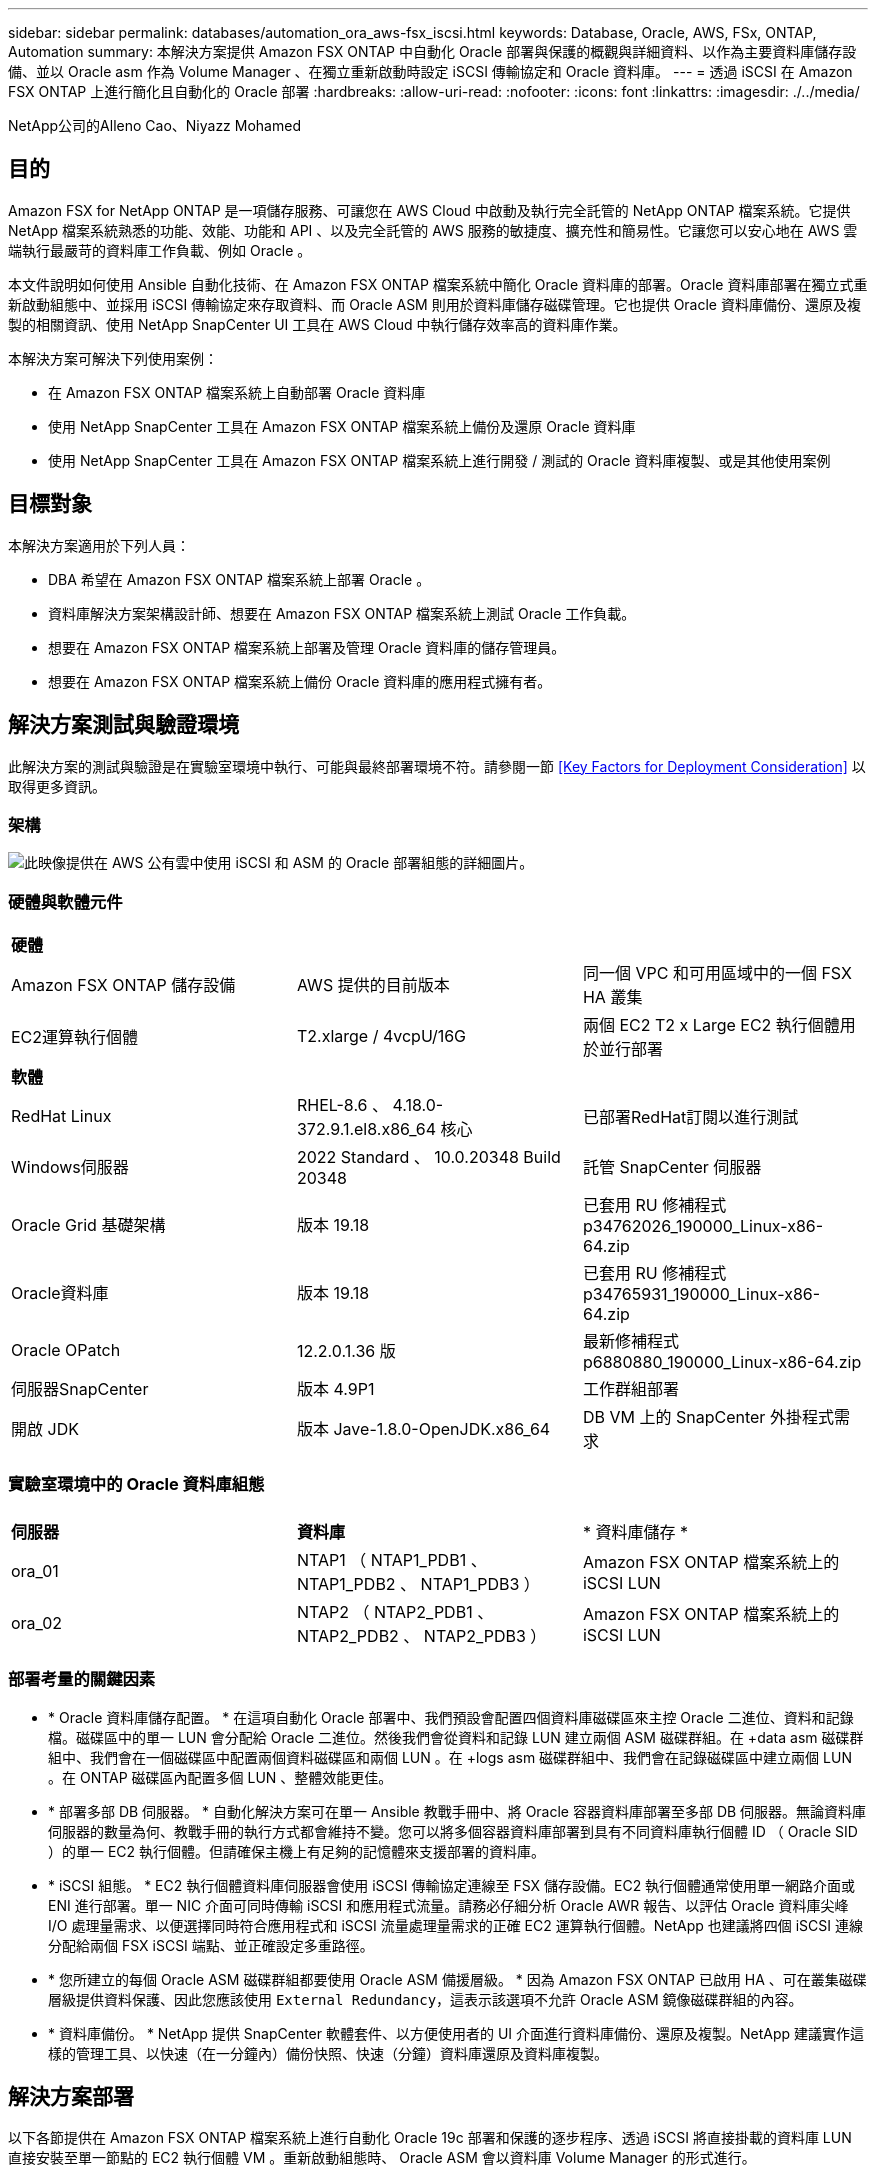 ---
sidebar: sidebar 
permalink: databases/automation_ora_aws-fsx_iscsi.html 
keywords: Database, Oracle, AWS, FSx, ONTAP, Automation 
summary: 本解決方案提供 Amazon FSX ONTAP 中自動化 Oracle 部署與保護的概觀與詳細資料、以作為主要資料庫儲存設備、並以 Oracle asm 作為 Volume Manager 、在獨立重新啟動時設定 iSCSI 傳輸協定和 Oracle 資料庫。 
---
= 透過 iSCSI 在 Amazon FSX ONTAP 上進行簡化且自動化的 Oracle 部署
:hardbreaks:
:allow-uri-read: 
:nofooter: 
:icons: font
:linkattrs: 
:imagesdir: ./../media/


NetApp公司的Alleno Cao、Niyazz Mohamed



== 目的

Amazon FSX for NetApp ONTAP 是一項儲存服務、可讓您在 AWS Cloud 中啟動及執行完全託管的 NetApp ONTAP 檔案系統。它提供 NetApp 檔案系統熟悉的功能、效能、功能和 API 、以及完全託管的 AWS 服務的敏捷度、擴充性和簡易性。它讓您可以安心地在 AWS 雲端執行最嚴苛的資料庫工作負載、例如 Oracle 。

本文件說明如何使用 Ansible 自動化技術、在 Amazon FSX ONTAP 檔案系統中簡化 Oracle 資料庫的部署。Oracle 資料庫部署在獨立式重新啟動組態中、並採用 iSCSI 傳輸協定來存取資料、而 Oracle ASM 則用於資料庫儲存磁碟管理。它也提供 Oracle 資料庫備份、還原及複製的相關資訊、使用 NetApp SnapCenter UI 工具在 AWS Cloud 中執行儲存效率高的資料庫作業。

本解決方案可解決下列使用案例：

* 在 Amazon FSX ONTAP 檔案系統上自動部署 Oracle 資料庫
* 使用 NetApp SnapCenter 工具在 Amazon FSX ONTAP 檔案系統上備份及還原 Oracle 資料庫
* 使用 NetApp SnapCenter 工具在 Amazon FSX ONTAP 檔案系統上進行開發 / 測試的 Oracle 資料庫複製、或是其他使用案例




== 目標對象

本解決方案適用於下列人員：

* DBA 希望在 Amazon FSX ONTAP 檔案系統上部署 Oracle 。
* 資料庫解決方案架構設計師、想要在 Amazon FSX ONTAP 檔案系統上測試 Oracle 工作負載。
* 想要在 Amazon FSX ONTAP 檔案系統上部署及管理 Oracle 資料庫的儲存管理員。
* 想要在 Amazon FSX ONTAP 檔案系統上備份 Oracle 資料庫的應用程式擁有者。




== 解決方案測試與驗證環境

此解決方案的測試與驗證是在實驗室環境中執行、可能與最終部署環境不符。請參閱一節 <<Key Factors for Deployment Consideration>> 以取得更多資訊。



=== 架構

image::automation_ora_aws-fsx_iscsi_archit.png[此映像提供在 AWS 公有雲中使用 iSCSI 和 ASM 的 Oracle 部署組態的詳細圖片。]



=== 硬體與軟體元件

[cols="33%, 33%, 33%"]
|===


3+| *硬體* 


| Amazon FSX ONTAP 儲存設備 | AWS 提供的目前版本 | 同一個 VPC 和可用區域中的一個 FSX HA 叢集 


| EC2運算執行個體 | T2.xlarge / 4vcpU/16G | 兩個 EC2 T2 x Large EC2 執行個體用於並行部署 


3+| *軟體* 


| RedHat Linux | RHEL-8.6 、 4.18.0-372.9.1.el8.x86_64 核心 | 已部署RedHat訂閱以進行測試 


| Windows伺服器 | 2022 Standard 、 10.0.20348 Build 20348 | 託管 SnapCenter 伺服器 


| Oracle Grid 基礎架構 | 版本 19.18 | 已套用 RU 修補程式 p34762026_190000_Linux-x86-64.zip 


| Oracle資料庫 | 版本 19.18 | 已套用 RU 修補程式 p34765931_190000_Linux-x86-64.zip 


| Oracle OPatch | 12.2.0.1.36 版 | 最新修補程式 p6880880_190000_Linux-x86-64.zip 


| 伺服器SnapCenter | 版本 4.9P1 | 工作群組部署 


| 開啟 JDK | 版本 Jave-1.8.0-OpenJDK.x86_64 | DB VM 上的 SnapCenter 外掛程式需求 
|===


=== 實驗室環境中的 Oracle 資料庫組態

[cols="33%, 33%, 33%"]
|===


3+|  


| *伺服器* | *資料庫* | * 資料庫儲存 * 


| ora_01 | NTAP1 （ NTAP1_PDB1 、 NTAP1_PDB2 、 NTAP1_PDB3 ） | Amazon FSX ONTAP 檔案系統上的 iSCSI LUN 


| ora_02 | NTAP2 （ NTAP2_PDB1 、 NTAP2_PDB2 、 NTAP2_PDB3 ） | Amazon FSX ONTAP 檔案系統上的 iSCSI LUN 
|===


=== 部署考量的關鍵因素

* * Oracle 資料庫儲存配置。 * 在這項自動化 Oracle 部署中、我們預設會配置四個資料庫磁碟區來主控 Oracle 二進位、資料和記錄檔。磁碟區中的單一 LUN 會分配給 Oracle 二進位。然後我們會從資料和記錄 LUN 建立兩個 ASM 磁碟群組。在 +data asm 磁碟群組中、我們會在一個磁碟區中配置兩個資料磁碟區和兩個 LUN 。在 +logs asm 磁碟群組中、我們會在記錄磁碟區中建立兩個 LUN 。在 ONTAP 磁碟區內配置多個 LUN 、整體效能更佳。
* * 部署多部 DB 伺服器。 * 自動化解決方案可在單一 Ansible 教戰手冊中、將 Oracle 容器資料庫部署至多部 DB 伺服器。無論資料庫伺服器的數量為何、教戰手冊的執行方式都會維持不變。您可以將多個容器資料庫部署到具有不同資料庫執行個體 ID （ Oracle SID ）的單一 EC2 執行個體。但請確保主機上有足夠的記憶體來支援部署的資料庫。
* * iSCSI 組態。 * EC2 執行個體資料庫伺服器會使用 iSCSI 傳輸協定連線至 FSX 儲存設備。EC2 執行個體通常使用單一網路介面或 ENI 進行部署。單一 NIC 介面可同時傳輸 iSCSI 和應用程式流量。請務必仔細分析 Oracle AWR 報告、以評估 Oracle 資料庫尖峰 I/O 處理量需求、以便選擇同時符合應用程式和 iSCSI 流量處理量需求的正確 EC2 運算執行個體。NetApp 也建議將四個 iSCSI 連線分配給兩個 FSX iSCSI 端點、並正確設定多重路徑。
* * 您所建立的每個 Oracle ASM 磁碟群組都要使用 Oracle ASM 備援層級。 * 因為 Amazon FSX ONTAP 已啟用 HA 、可在叢集磁碟層級提供資料保護、因此您應該使用 `External Redundancy`，這表示該選項不允許 Oracle ASM 鏡像磁碟群組的內容。
* * 資料庫備份。 * NetApp 提供 SnapCenter 軟體套件、以方便使用者的 UI 介面進行資料庫備份、還原及複製。NetApp 建議實作這樣的管理工具、以快速（在一分鐘內）備份快照、快速（分鐘）資料庫還原及資料庫複製。




== 解決方案部署

以下各節提供在 Amazon FSX ONTAP 檔案系統上進行自動化 Oracle 19c 部署和保護的逐步程序、透過 iSCSI 將直接掛載的資料庫 LUN 直接安裝至單一節點的 EC2 執行個體 VM 。重新啟動組態時、 Oracle ASM 會以資料庫 Volume Manager 的形式進行。



=== 部署的先決條件

[%collapsible]
====
部署需要下列先決條件。

. 已設定AWS帳戶、並已在AWS帳戶中建立必要的VPC和網路區段。
. 從 AWS EC2 主控台、將 EC2 Linux 執行個體部署為 Oracle DB 伺服器。為 EC2 使用者啟用 SSH 私密 / 公開金鑰驗證。如需環境設定的詳細資訊、請參閱上一節的架構圖表。另請檢閱 link:https://docs.aws.amazon.com/AWSEC2/latest/UserGuide/concepts.html["Linux執行個體使用指南"^] 以取得更多資訊。
. 從 AWS FSX 主控台、佈建符合需求的 Amazon FSX ONTAP 檔案系統。檢閱文件 link:https://docs.aws.amazon.com/fsx/latest/ONTAPGuide/creating-file-systems.html["為SfSX. ONTAP 檔案系統建立FSX"^] 以取得逐步指示。
. 您可以使用下列 Terraform 自動化工具組來執行步驟 2 和 3 、此工具組會建立名為的 EC2 執行個體 `ora_01` 以及名為的 FSX 檔案系統 `fsx_01`。請仔細檢閱指示內容、並在執行前變更變數以符合您的環境。您可以根據自己的部署需求輕鬆修改範本。
+
[source, cli]
----
git clone https://github.com/NetApp-Automation/na_aws_fsx_ec2_deploy.git
----
. 在安裝最新版 Ansible 和 Git 的情況下、將 EC2 Linux 執行個體配置為 Ansible 控制器節點。如需詳細資訊、請參閱下列連結： link:https://docs.netapp.com/us-en/netapp-solutions/automation/getting-started.html["NetApp解決方案自動化入門"^] 在第 - 節中
`Setup the Ansible Control Node for CLI deployments on RHEL / CentOS` 或
`Setup the Ansible Control Node for CLI deployments on Ubuntu / Debian`。
. 佈建 Windows 伺服器以使用最新版本執行 NetApp SnapCenter UI 工具。如需詳細資訊、請參閱下列連結： link:https://docs.netapp.com/us-en/snapcenter/install/task_install_the_snapcenter_server_using_the_install_wizard.html["安裝SnapCenter 此伺服器"^]
. 複製適用於 iSCSI 的 NetApp Oracle 部署自動化工具套件複本。
+
[source, cli]
----
git clone https://bitbucket.ngage.netapp.com/scm/ns-bb/na_oracle_deploy_iscsi.git
----
. 在 EC2 執行個體 /tmp/archive 目錄上執行 Oracle 19c 安裝檔案之後的階段。
+
....
installer_archives:
  - "LINUX.X64_193000_grid_home.zip"
  - "p34762026_190000_Linux-x86-64.zip"
  - "LINUX.X64_193000_db_home.zip"
  - "p34765931_190000_Linux-x86-64.zip"
  - "p6880880_190000_Linux-x86-64.zip"
....
+

NOTE: 請確定您已在 Oracle VM 根磁碟區中至少分配 50 g 的空間、以便有足夠的空間來存放 Oracle 安裝檔案。

. 觀看下列影片：
+
.透過 iSCSI 在 Amazon FSX ONTAP 上簡化並自動化 Oracle 部署
video::81e389a0-d9b8-495c-883b-b0d701710847[panopto,width=360]


====


=== 自動化參數檔案

[%collapsible]
====
Ansible 教戰手冊使用預先定義的參數執行資料庫安裝和組態工作。對於此 Oracle 自動化解決方案、有三個使用者定義的參數檔案需要使用者輸入才能執行教戰手冊。

* 主機：定義自動化教戰手冊所針對的目標。
* VARS/vars.yml - 定義適用於所有目標的變數的全域變數檔案。
* host_vars/host_name.yml - 定義僅適用於命名目標的變數的本機變數檔案。在我們的使用案例中、這些是 Oracle DB 伺服器。


除了這些使用者定義的變數檔案之外、還有幾個預設變數檔案、其中包含預設參數、除非必要、否則不需要變更。下列各節說明如何設定使用者定義的變數檔案。

====


=== 參數檔組態

[%collapsible]
====
. Ansible 目標 `hosts` 檔案組態：
+
[source, shell]
----
# Enter Amazon FSx ONTAP management IP address
[ontap]
172.16.9.32

# Enter name for ec2 instance (not default IP address naming) to be deployed one by one, follow by ec2 instance IP address, and ssh private key of ec2-user for the instance.
[oracle]
ora_01 ansible_host=10.61.180.21 ansible_ssh_private_key_file=ora_01.pem
ora_02 ansible_host=10.61.180.23 ansible_ssh_private_key_file=ora_02.pem

----
. 全域 `vars/vars.yml` 檔案組態
+
[source, shell]
----
#############################################################################################################
######                 Oracle 19c deployment global user configurable variables                        ######
######                 Consolidate all variables from ONTAP, linux and oracle                          ######
#############################################################################################################

#############################################################################################################
######                 ONTAP env specific config variables                                             ######
#############################################################################################################

# Enter the supported ONTAP platform: on-prem, aws-fsx.
ontap_platform: aws-fsx

# Enter ONTAP cluster management user credentials
username: "fsxadmin"
password: "xxxxxxxx"

#############################################################################################################
###                   Linux env specific config variables                                                 ###
#############################################################################################################

# Enter RHEL subscription to enable repo
redhat_sub_username: xxxxxxxx
redhat_sub_password: "xxxxxxxx"


#############################################################################################################
###                   Oracle DB env specific config variables                                             ###
#############################################################################################################

# Enter Database domain name
db_domain: solutions.netapp.com

# Enter initial password for all required Oracle passwords. Change them after installation.
initial_pwd_all: xxxxxxxx

----
. 本機 DB 伺服器 `host_vars/host_name.yml` 組態、例如 ora_01.yml 、 ora_02.yml ...
+
[source, shell]
----
# User configurable Oracle host specific parameters

# Enter container database SID. By default, a container DB is created with 3 PDBs within the CDB
oracle_sid: NTAP1

# Enter database shared memory size or SGA. CDB is created with SGA at 75% of memory_limit, MB. The grand total of SGA should not exceed 75% available RAM on node.
memory_limit: 8192

----


====


=== 教戰手冊執行

[%collapsible]
====
自動化工具套件共有五本教戰手冊。每個工作區塊都會執行不同的工作區塊、並提供不同的用途。

....
0-all_playbook.yml - execute playbooks from 1-4 in one playbook run.
1-ansible_requirements.yml - set up Ansible controller with required libs and collections.
2-linux_config.yml - execute Linux kernel configuration on Oracle DB servers.
3-ontap_config.yml - configure ONTAP svm/volumes/luns for Oracle database and grant DB server access to luns.
4-oracle_config.yml - install and configure Oracle on DB servers for grid infrastructure and create a container database.
5-destroy.yml - optional to undo the environment to dismantle all.
....
有三個選項可用來執行具有下列命令的教戰手冊。

. 一次執行所有教戰手冊。
+
[source, cli]
----
ansible-playbook -i hosts 0-all_playbook.yml -u ec2-user -e @vars/vars.yml
----
. 一次執行一個教戰手冊、編號順序為 1-4 。
+
[source, cli]]
----
ansible-playbook -i hosts 1-ansible_requirements.yml -u ec2-user -e @vars/vars.yml
----
+
[source, cli]
----
ansible-playbook -i hosts 2-linux_config.yml -u ec2-user -e @vars/vars.yml
----
+
[source, cli]
----
ansible-playbook -i hosts 3-ontap_config.yml -u ec2-user -e @vars/vars.yml
----
+
[source, cli]
----
ansible-playbook -i hosts 4-oracle_config.yml -u ec2-user -e @vars/vars.yml
----
. 使用標記執行 0-all_playbook.yml 。
+
[source, cli]
----
ansible-playbook -i hosts 0-all_playbook.yml -u ec2-user -e @vars/vars.yml -t ansible_requirements
----
+
[source, cli]
----
ansible-playbook -i hosts 0-all_playbook.yml -u ec2-user -e @vars/vars.yml -t linux_config
----
+
[source, cli]
----
ansible-playbook -i hosts 0-all_playbook.yml -u ec2-user -e @vars/vars.yml -t ontap_config
----
+
[source, cli]
----
ansible-playbook -i hosts 0-all_playbook.yml -u ec2-user -e @vars/vars.yml -t oracle_config
----
. 復原環境
+
[source, cli]
----
ansible-playbook -i hosts 5-destroy.yml -u ec2-user -e @vars/vars.yml
----


====


=== 執行後驗證

[%collapsible]
====
執行教戰手冊後、以 Oracle 使用者身分登入 Oracle DB 伺服器、以驗證 Oracle 網格基礎架構和資料庫是否已成功建立。以下是主機 ora_01 上 Oracle 資料庫驗證的範例。

. 驗證 EC2 執行個體上的 Oracle Container 資料庫
+
....

[admin@ansiblectl na_oracle_deploy_iscsi]$ ssh -i ora_01.pem ec2-user@172.30.15.40
Last login: Fri Dec  8 17:14:21 2023 from 10.61.180.18
[ec2-user@ip-172-30-15-40 ~]$ uname -a
Linux ip-172-30-15-40.ec2.internal 4.18.0-372.9.1.el8.x86_64 #1 SMP Fri Apr 15 22:12:19 EDT 2022 x86_64 x86_64 x86_64 GNU/Linux

[ec2-user@ip-172-30-15-40 ~]$ sudo su
[root@ip-172-30-15-40 ec2-user]# su - oracle
Last login: Fri Dec  8 16:25:52 UTC 2023 on pts/0
[oracle@ip-172-30-15-40 ~]$ sqlplus / as sysdba

SQL*Plus: Release 19.0.0.0.0 - Production on Fri Dec 8 18:18:20 2023
Version 19.18.0.0.0

Copyright (c) 1982, 2022, Oracle.  All rights reserved.


Connected to:
Oracle Database 19c Enterprise Edition Release 19.0.0.0.0 - Production
Version 19.18.0.0.0

SQL> select name, open_mode, log_mode from v$database;

NAME      OPEN_MODE            LOG_MODE
--------- -------------------- ------------
NTAP1     READ WRITE           ARCHIVELOG

SQL> show pdbs

    CON_ID CON_NAME                       OPEN MODE  RESTRICTED
---------- ------------------------------ ---------- ----------
         2 PDB$SEED                       READ ONLY  NO
         3 NTAP1_PDB1                     READ WRITE NO
         4 NTAP1_PDB2                     READ WRITE NO
         5 NTAP1_PDB3                     READ WRITE NO
SQL> select name from v$datafile;

NAME
--------------------------------------------------------------------------------
+DATA/NTAP1/DATAFILE/system.257.1155055419
+DATA/NTAP1/DATAFILE/sysaux.258.1155055463
+DATA/NTAP1/DATAFILE/undotbs1.259.1155055489
+DATA/NTAP1/86B637B62FE07A65E053F706E80A27CA/DATAFILE/system.266.1155056241
+DATA/NTAP1/86B637B62FE07A65E053F706E80A27CA/DATAFILE/sysaux.267.1155056241
+DATA/NTAP1/DATAFILE/users.260.1155055489
+DATA/NTAP1/86B637B62FE07A65E053F706E80A27CA/DATAFILE/undotbs1.268.1155056241
+DATA/NTAP1/0C03AAFA7C6FD2E5E063280F1EACFBE0/DATAFILE/system.272.1155057059
+DATA/NTAP1/0C03AAFA7C6FD2E5E063280F1EACFBE0/DATAFILE/sysaux.273.1155057059
+DATA/NTAP1/0C03AAFA7C6FD2E5E063280F1EACFBE0/DATAFILE/undotbs1.271.1155057059
+DATA/NTAP1/0C03AAFA7C6FD2E5E063280F1EACFBE0/DATAFILE/users.275.1155057075

NAME
--------------------------------------------------------------------------------
+DATA/NTAP1/0C03AC0089ACD352E063280F1EAC12BD/DATAFILE/system.277.1155057075
+DATA/NTAP1/0C03AC0089ACD352E063280F1EAC12BD/DATAFILE/sysaux.278.1155057075
+DATA/NTAP1/0C03AC0089ACD352E063280F1EAC12BD/DATAFILE/undotbs1.276.1155057075
+DATA/NTAP1/0C03AC0089ACD352E063280F1EAC12BD/DATAFILE/users.280.1155057091
+DATA/NTAP1/0C03ACEABA54D386E063280F1EACE573/DATAFILE/system.282.1155057091
+DATA/NTAP1/0C03ACEABA54D386E063280F1EACE573/DATAFILE/sysaux.283.1155057091
+DATA/NTAP1/0C03ACEABA54D386E063280F1EACE573/DATAFILE/undotbs1.281.1155057091
+DATA/NTAP1/0C03ACEABA54D386E063280F1EACE573/DATAFILE/users.285.1155057105

19 rows selected.

SQL> select name from v$controlfile;

NAME
--------------------------------------------------------------------------------
+DATA/NTAP1/CONTROLFILE/current.261.1155055529
+LOGS/NTAP1/CONTROLFILE/current.256.1155055529

SQL> select member from v$logfile;

MEMBER
--------------------------------------------------------------------------------
+DATA/NTAP1/ONLINELOG/group_3.264.1155055531
+LOGS/NTAP1/ONLINELOG/group_3.259.1155055539
+DATA/NTAP1/ONLINELOG/group_2.263.1155055531
+LOGS/NTAP1/ONLINELOG/group_2.257.1155055539
+DATA/NTAP1/ONLINELOG/group_1.262.1155055531
+LOGS/NTAP1/ONLINELOG/group_1.258.1155055539

6 rows selected.

SQL> exit
Disconnected from Oracle Database 19c Enterprise Edition Release 19.0.0.0.0 - Production
Version 19.18.0.0.0

....
. 驗證 Oracle 接聽程式。
+
....

[oracle@ip-172-30-15-40 ~]$ lsnrctl status listener

LSNRCTL for Linux: Version 19.0.0.0.0 - Production on 08-DEC-2023 18:20:24

Copyright (c) 1991, 2022, Oracle.  All rights reserved.

Connecting to (DESCRIPTION=(ADDRESS=(PROTOCOL=TCP)(HOST=ip-172-30-15-40.ec2.internal)(PORT=1521)))
STATUS of the LISTENER
------------------------
Alias                     LISTENER
Version                   TNSLSNR for Linux: Version 19.0.0.0.0 - Production
Start Date                08-DEC-2023 16:26:09
Uptime                    0 days 1 hr. 54 min. 14 sec
Trace Level               off
Security                  ON: Local OS Authentication
SNMP                      OFF
Listener Parameter File   /u01/app/oracle/product/19.0.0/grid/network/admin/listener.ora
Listener Log File         /u01/app/oracle/diag/tnslsnr/ip-172-30-15-40/listener/alert/log.xml
Listening Endpoints Summary...
  (DESCRIPTION=(ADDRESS=(PROTOCOL=tcp)(HOST=ip-172-30-15-40.ec2.internal)(PORT=1521)))
  (DESCRIPTION=(ADDRESS=(PROTOCOL=ipc)(KEY=EXTPROC1521)))
  (DESCRIPTION=(ADDRESS=(PROTOCOL=tcps)(HOST=ip-172-30-15-40.ec2.internal)(PORT=5500))(Security=(my_wallet_directory=/u01/app/oracle/product/19.0.0/NTAP1/admin/NTAP1/xdb_wallet))(Presentation=HTTP)(Session=RAW))
Services Summary...
Service "+ASM" has 1 instance(s).
  Instance "+ASM", status READY, has 1 handler(s) for this service...
Service "+ASM_DATA" has 1 instance(s).
  Instance "+ASM", status READY, has 1 handler(s) for this service...
Service "+ASM_LOGS" has 1 instance(s).
  Instance "+ASM", status READY, has 1 handler(s) for this service...
Service "0c03aafa7c6fd2e5e063280f1eacfbe0.solutions.netapp.com" has 1 instance(s).
  Instance "NTAP1", status READY, has 1 handler(s) for this service...
Service "0c03ac0089acd352e063280f1eac12bd.solutions.netapp.com" has 1 instance(s).
  Instance "NTAP1", status READY, has 1 handler(s) for this service...
Service "0c03aceaba54d386e063280f1eace573.solutions.netapp.com" has 1 instance(s).
  Instance "NTAP1", status READY, has 1 handler(s) for this service...
Service "NTAP1.solutions.netapp.com" has 1 instance(s).
  Instance "NTAP1", status READY, has 1 handler(s) for this service...
Service "NTAP1XDB.solutions.netapp.com" has 1 instance(s).
  Instance "NTAP1", status READY, has 1 handler(s) for this service...
Service "ntap1_pdb1.solutions.netapp.com" has 1 instance(s).
  Instance "NTAP1", status READY, has 1 handler(s) for this service...
Service "ntap1_pdb2.solutions.netapp.com" has 1 instance(s).
  Instance "NTAP1", status READY, has 1 handler(s) for this service...
Service "ntap1_pdb3.solutions.netapp.com" has 1 instance(s).
  Instance "NTAP1", status READY, has 1 handler(s) for this service...
The command completed successfully

....
. 驗證建立的網格基礎架構和資源。
+
....

[oracle@ip-172-30-15-40 ~]$ asm
[oracle@ip-172-30-15-40 ~]$ crsctl check has
CRS-4638: Oracle High Availability Services is online
[oracle@ip-172-30-15-40 ~]$ crsctl stat res -t
--------------------------------------------------------------------------------
Name           Target  State        Server                   State details
--------------------------------------------------------------------------------
Local Resources
--------------------------------------------------------------------------------
ora.DATA.dg
               ONLINE  ONLINE       ip-172-30-15-40          STABLE
ora.LISTENER.lsnr
               ONLINE  ONLINE       ip-172-30-15-40          STABLE
ora.LOGS.dg
               ONLINE  ONLINE       ip-172-30-15-40          STABLE
ora.asm
               ONLINE  ONLINE       ip-172-30-15-40          Started,STABLE
ora.ons
               OFFLINE OFFLINE      ip-172-30-15-40          STABLE
--------------------------------------------------------------------------------
Cluster Resources
--------------------------------------------------------------------------------
ora.cssd
      1        ONLINE  ONLINE       ip-172-30-15-40          STABLE
ora.diskmon
      1        OFFLINE OFFLINE                               STABLE
ora.driver.afd
      1        ONLINE  ONLINE       ip-172-30-15-40          STABLE
ora.evmd
      1        ONLINE  ONLINE       ip-172-30-15-40          STABLE
ora.ntap1.db
      1        ONLINE  ONLINE       ip-172-30-15-40          Open,HOME=/u01/app/o
                                                             racle/product/19.0.0
                                                             /NTAP1,STABLE
--------------------------------------------------------------------------------

....
. 驗證 Oracle ASM 。
+
....

[oracle@ip-172-30-15-40 ~]$ asmcmd
ASMCMD> lsdg
State    Type    Rebal  Sector  Logical_Sector  Block       AU  Total_MB  Free_MB  Req_mir_free_MB  Usable_file_MB  Offline_disks  Voting_files  Name
MOUNTED  EXTERN  N         512             512   4096  4194304    163840   155376                0          155376              0             N  DATA/
MOUNTED  EXTERN  N         512             512   4096  4194304     81920    80972                0           80972              0             N  LOGS/
ASMCMD> lsdsk
Path
AFD:ORA_01_DAT1_01
AFD:ORA_01_DAT1_03
AFD:ORA_01_DAT2_02
AFD:ORA_01_DAT2_04
AFD:ORA_01_LOGS_01
AFD:ORA_01_LOGS_02
ASMCMD> afd_state
ASMCMD-9526: The AFD state is 'LOADED' and filtering is 'ENABLED' on host 'ip-172-30-15-40.ec2.internal'
ASMCMD> exit

....
. 登入 Oracle Enterprise Manager Express 以驗證資料庫。
+
image::automation_ora_aws-fsx_iscsi_em_01.png[此映像提供 Oracle Enterprise Manager Express 的登入畫面]

+
image::automation_ora_aws-fsx_iscsi_em_02.png[此映像可從 Oracle Enterprise Manager Express 提供容器資料庫檢視]

+
image::automation_ora_aws-fsx_iscsi_em_03.png[此映像可從 Oracle Enterprise Manager Express 提供容器資料庫檢視]



====


=== 使用 SnapCenter 進行 Oracle 備份、還原及複製

[%collapsible]
====
請參閱 TR-4979 link:https://docs.netapp.com/us-en/netapp-solutions/databases/aws_ora_fsx_vmc_guestmount.html#oracle-backup-restore-and-clone-with-snapcenter["在 VMware Cloud 上使用來賓安裝的 FSX ONTAP 、在 AWS 上簡化、自我管理的 Oracle"^] 區段 `Oracle backup, restore, and clone with SnapCenter` 如需設定 SnapCenter 及執行資料庫備份、還原及複製工作流程的詳細資訊、

====


== 何處可找到其他資訊

若要深入瞭解本文件所述資訊、請參閱下列文件及 / 或網站：

* Amazon FSX for NetApp ONTAP 產品
+
link:https://aws.amazon.com/fsx/netapp-ontap/["https://aws.amazon.com/fsx/netapp-ontap/"^]

* Amazon EC2
+
link:https://aws.amazon.com/pm/ec2/?trk=36c6da98-7b20-48fa-8225-4784bced9843&sc_channel=ps&s_kwcid=AL!4422!3!467723097970!e!!g!!aws%20ec2&ef_id=Cj0KCQiA54KfBhCKARIsAJzSrdqwQrghn6I71jiWzSeaT9Uh1-vY-VfhJixF-xnv5rWwn2S7RqZOTQ0aAh7eEALw_wcB:G:s&s_kwcid=AL!4422!3!467723097970!e!!g!!aws%20ec2["https://aws.amazon.com/pm/ec2/?trk=36c6da98-7b20-48fa-8225-4784bced9843&sc_channel=ps&s_kwcid=AL!4422!3!467723097970!e!!g!!aws%20ec2&ef_id=Cj0KCQiA54KfBhCKARIsAJzSrdqwQrghn6I71jiWzSeaT9Uh1-vY-VfhJixF-xnv5rWwn2S7RqZOTQ0aAh7eEALw_wcB:G:s&s_kwcid=AL!4422!3!467723097970!e!!g!!aws%20ec2"^]

* 安裝 Oracle Grid Infrastructure for a Standalone Server with a New Database Installation
+
link:https://docs.oracle.com/en/database/oracle/oracle-database/19/ladbi/installing-oracle-grid-infrastructure-for-a-standalone-server-with-a-new-database-installation.html#GUID-0B1CEE8C-C893-46AA-8A6A-7B5FAAEC72B3["https://docs.oracle.com/en/database/oracle/oracle-database/19/ladbi/installing-oracle-grid-infrastructure-for-a-standalone-server-with-a-new-database-installation.html#GUID-0B1CEE8C-C893-46AA-8A6A-7B5FAAEC72B3"^]

* 使用回應檔案安裝及設定 Oracle 資料庫
+
link:https://docs.oracle.com/en/database/oracle/oracle-database/19/ladbi/installing-and-configuring-oracle-database-using-response-files.html#GUID-D53355E9-E901-4224-9A2A-B882070EDDF7["https://docs.oracle.com/en/database/oracle/oracle-database/19/ladbi/installing-and-configuring-oracle-database-using-response-files.html#GUID-D53355E9-E901-4224-9A2A-B882070EDDF7"^]

* 將 Red Hat Enterprise Linux 8.2 與 ONTAP 搭配使用
+
link:https://docs.netapp.com/us-en/ontap-sanhost/hu_rhel_82.html#all-san-array-configurations["https://docs.netapp.com/us-en/ontap-sanhost/hu_rhel_82.html#all-san-array-configurations"^]



